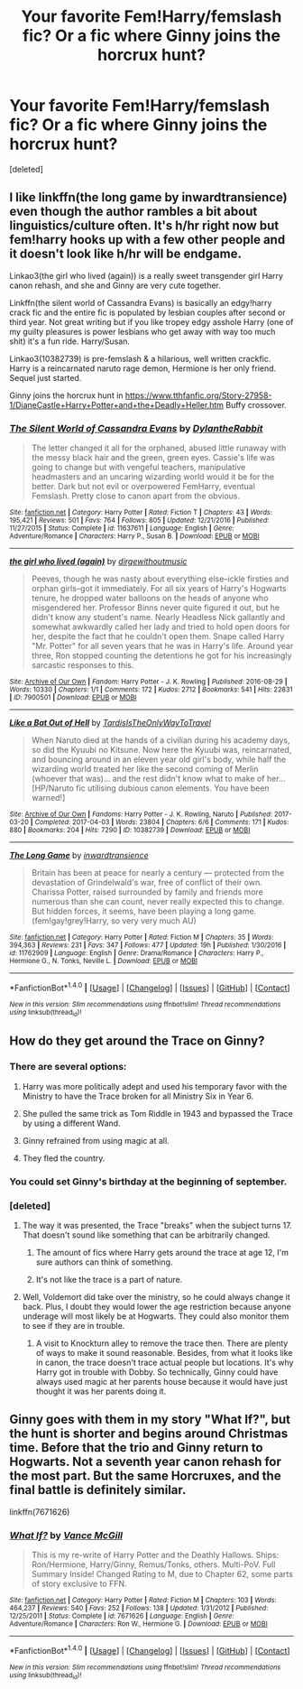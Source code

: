 #+TITLE: Your favorite Fem!Harry/femslash fic? Or a fic where Ginny joins the horcrux hunt?

* Your favorite Fem!Harry/femslash fic? Or a fic where Ginny joins the horcrux hunt?
:PROPERTIES:
:Score: 3
:DateUnix: 1496874207.0
:DateShort: 2017-Jun-08
:END:
[deleted]


** I like linkffn(the long game by inwardtransience) even though the author rambles a bit about linguistics/culture often. It's h/hr right now but fem!harry hooks up with a few other people and it doesn't look like h/hr will be endgame.

Linkao3(the girl who lived (again)) is a really sweet transgender girl Harry canon rehash, and she and Ginny are very cute together.

Linkffn(the silent world of Cassandra Evans) is basically an edgy!harry crack fic and the entire fic is populated by lesbian couples after second or third year. Not great writing but if you like tropey edgy asshole Harry (one of my guilty pleasures is power lesbians who get away with way too much shit) it's a fun ride. Harry/Susan.

Linkao3(10382739) is pre-femslash & a hilarious, well written crackfic. Harry is a reincarnated naruto rage demon, Hermione is her only friend. Sequel just started.

Ginny joins the horcrux hunt in [[https://www.tthfanfic.org/Story-27958-1/DianeCastle+Harry+Potter+and+the+Deadly+Heller.htm]] Buffy crossover.
:PROPERTIES:
:Score: 3
:DateUnix: 1496886695.0
:DateShort: 2017-Jun-08
:END:

*** [[http://www.fanfiction.net/s/11637611/1/][*/The Silent World of Cassandra Evans/*]] by [[https://www.fanfiction.net/u/6664607/DylantheRabbit][/DylantheRabbit/]]

#+begin_quote
  The letter changed it all for the orphaned, abused little runaway with the messy black hair and the green, green eyes. Cassie's life was going to change but with vengeful teachers, manipulative headmasters and an uncaring wizarding world would it be for the better. Dark but not evil or overpowered FemHarry, eventual Femslash. Pretty close to canon apart from the obvious.
#+end_quote

^{/Site/: [[http://www.fanfiction.net/][fanfiction.net]] *|* /Category/: Harry Potter *|* /Rated/: Fiction T *|* /Chapters/: 43 *|* /Words/: 195,421 *|* /Reviews/: 501 *|* /Favs/: 764 *|* /Follows/: 805 *|* /Updated/: 12/21/2016 *|* /Published/: 11/27/2015 *|* /Status/: Complete *|* /id/: 11637611 *|* /Language/: English *|* /Genre/: Adventure/Romance *|* /Characters/: Harry P., Susan B. *|* /Download/: [[http://www.ff2ebook.com/old/ffn-bot/index.php?id=11637611&source=ff&filetype=epub][EPUB]] or [[http://www.ff2ebook.com/old/ffn-bot/index.php?id=11637611&source=ff&filetype=mobi][MOBI]]}

--------------

[[http://archiveofourown.org/works/7900501][*/the girl who lived (again)/*]] by [[http://www.archiveofourown.org/users/dirgewithoutmusic/pseuds/dirgewithoutmusic][/dirgewithoutmusic/]]

#+begin_quote
  Peeves, though he was nasty about everything else--ickle firsties and orphan girls--got it immediately. For all six years of Harry's Hogwarts tenure, he dropped water balloons on the heads of anyone who misgendered her. Professor Binns never quite figured it out, but he didn't know any student's name. Nearly Headless Nick gallantly and somewhat awkwardly called her lady and tried to hold open doors for her, despite the fact that he couldn't open them. Snape called Harry "Mr. Potter" for all seven years that he was in Harry's life. Around year three, Ron stopped counting the detentions he got for his increasingly sarcastic responses to this.
#+end_quote

^{/Site/: [[http://www.archiveofourown.org/][Archive of Our Own]] *|* /Fandom/: Harry Potter - J. K. Rowling *|* /Published/: 2016-08-29 *|* /Words/: 10330 *|* /Chapters/: 1/1 *|* /Comments/: 172 *|* /Kudos/: 2712 *|* /Bookmarks/: 541 *|* /Hits/: 22831 *|* /ID/: 7900501 *|* /Download/: [[http://archiveofourown.org/downloads/di/dirgewithoutmusic/7900501/the%20girl%20who%20lived%20again.epub?updated_at=1472438423][EPUB]] or [[http://archiveofourown.org/downloads/di/dirgewithoutmusic/7900501/the%20girl%20who%20lived%20again.mobi?updated_at=1472438423][MOBI]]}

--------------

[[http://archiveofourown.org/works/10382739][*/Like a Bat Out of Hell/*]] by [[http://www.archiveofourown.org/users/TardisIsTheOnlyWayToTravel/pseuds/TardisIsTheOnlyWayToTravel][/TardisIsTheOnlyWayToTravel/]]

#+begin_quote
  When Naruto died at the hands of a civilian during his academy days, so did the Kyuubi no Kitsune. Now here the Kyuubi was, reincarnated, and bouncing around in an eleven year old girl's body, while half the wizarding world treated her like the second coming of Merlin (whoever that was)... and the rest didn't know what to make of her...[HP/Naruto fic utilising dubious canon elements. You have been warned!]
#+end_quote

^{/Site/: [[http://www.archiveofourown.org/][Archive of Our Own]] *|* /Fandoms/: Harry Potter - J. K. Rowling, Naruto *|* /Published/: 2017-03-20 *|* /Completed/: 2017-04-03 *|* /Words/: 23804 *|* /Chapters/: 6/6 *|* /Comments/: 171 *|* /Kudos/: 880 *|* /Bookmarks/: 204 *|* /Hits/: 7290 *|* /ID/: 10382739 *|* /Download/: [[http://archiveofourown.org/downloads/Ta/TardisIsTheOnlyWayToTravel/10382739/Like%20a%20Bat%20Out%20of%20Hell.epub?updated_at=1491383298][EPUB]] or [[http://archiveofourown.org/downloads/Ta/TardisIsTheOnlyWayToTravel/10382739/Like%20a%20Bat%20Out%20of%20Hell.mobi?updated_at=1491383298][MOBI]]}

--------------

[[http://www.fanfiction.net/s/11762909/1/][*/The Long Game/*]] by [[https://www.fanfiction.net/u/4677330/inwardtransience][/inwardtransience/]]

#+begin_quote
  Britain has been at peace for nearly a century --- protected from the devastation of Grindelwald's war, free of conflict of their own. Charissa Potter, raised surrounded by family and friends more numerous than she can count, never really expected this to change. But hidden forces, it seems, have been playing a long game. (fem!gay!grey!Harry, so very very much AU)
#+end_quote

^{/Site/: [[http://www.fanfiction.net/][fanfiction.net]] *|* /Category/: Harry Potter *|* /Rated/: Fiction M *|* /Chapters/: 35 *|* /Words/: 394,363 *|* /Reviews/: 231 *|* /Favs/: 347 *|* /Follows/: 477 *|* /Updated/: 19h *|* /Published/: 1/30/2016 *|* /id/: 11762909 *|* /Language/: English *|* /Genre/: Drama/Romance *|* /Characters/: Harry P., Hermione G., N. Tonks, Neville L. *|* /Download/: [[http://www.ff2ebook.com/old/ffn-bot/index.php?id=11762909&source=ff&filetype=epub][EPUB]] or [[http://www.ff2ebook.com/old/ffn-bot/index.php?id=11762909&source=ff&filetype=mobi][MOBI]]}

--------------

*FanfictionBot*^{1.4.0} *|* [[[https://github.com/tusing/reddit-ffn-bot/wiki/Usage][Usage]]] | [[[https://github.com/tusing/reddit-ffn-bot/wiki/Changelog][Changelog]]] | [[[https://github.com/tusing/reddit-ffn-bot/issues/][Issues]]] | [[[https://github.com/tusing/reddit-ffn-bot/][GitHub]]] | [[[https://www.reddit.com/message/compose?to=tusing][Contact]]]

^{/New in this version: Slim recommendations using/ ffnbot!slim! /Thread recommendations using/ linksub(thread_id)!}
:PROPERTIES:
:Author: FanfictionBot
:Score: 1
:DateUnix: 1496886736.0
:DateShort: 2017-Jun-08
:END:


** How do they get around the Trace on Ginny?
:PROPERTIES:
:Author: jeffala
:Score: 1
:DateUnix: 1496886239.0
:DateShort: 2017-Jun-08
:END:

*** There are several options:

1) Harry was more politically adept and used his temporary favor with the Ministry to have the Trace broken for all Ministry Six in Year 6.

2) She pulled the same trick as Tom Riddle in 1943 and bypassed the Trace by using a different Wand.

3) Ginny refrained from using magic at all.

4) They fled the country.
:PROPERTIES:
:Author: InquisitorCOC
:Score: 2
:DateUnix: 1496948053.0
:DateShort: 2017-Jun-08
:END:


*** You could set Ginny's birthday at the beginning of september.
:PROPERTIES:
:Author: StudentOfMrKleks
:Score: 1
:DateUnix: 1496930539.0
:DateShort: 2017-Jun-08
:END:


*** [deleted]
:PROPERTIES:
:Score: 1
:DateUnix: 1496891357.0
:DateShort: 2017-Jun-08
:END:

**** The way it was presented, the Trace "breaks" when the subject turns 17. That doesn't sound like something that can be arbitrarily changed.
:PROPERTIES:
:Author: jeffala
:Score: 1
:DateUnix: 1496896663.0
:DateShort: 2017-Jun-08
:END:

***** The amount of fics where Harry gets around the trace at age 12, I'm sure authors can think of something.
:PROPERTIES:
:Author: Laoscaos
:Score: 2
:DateUnix: 1496898725.0
:DateShort: 2017-Jun-08
:END:


***** It's not like the trace is a part of nature.
:PROPERTIES:
:Author: DatKidNamedCara
:Score: 2
:DateUnix: 1496929087.0
:DateShort: 2017-Jun-08
:END:


**** Well, Voldemort did take over the ministry, so he could always change it back. Plus, I doubt they would lower the age restriction because anyone underage will most likely be at Hogwarts. They could also monitor them to see if they are in trouble.
:PROPERTIES:
:Author: sharkheadgirl
:Score: 1
:DateUnix: 1496912889.0
:DateShort: 2017-Jun-08
:END:

***** A visit to Knockturn alley to remove the trace then. There are plenty of ways to make it sound reasonable. Besides, from what it looks like in canon, the trace doesn't trace actual people but locations. It's why Harry got in trouble with Dobby. So technically, Ginny could have always used magic at her parents house because it would have just thought it was her parents doing it.
:PROPERTIES:
:Author: DatKidNamedCara
:Score: 2
:DateUnix: 1496929963.0
:DateShort: 2017-Jun-08
:END:


** Ginny goes with them in my story "What If?", but the hunt is shorter and begins around Christmas time. Before that the trio and Ginny return to Hogwarts. Not a seventh year canon rehash for the most part. But the same Horcruxes, and the final battle is definitely similar.

linkffn(7671626)
:PROPERTIES:
:Author: SoulxxBondz
:Score: 1
:DateUnix: 1496895576.0
:DateShort: 2017-Jun-08
:END:

*** [[http://www.fanfiction.net/s/7671626/1/][*/What If?/*]] by [[https://www.fanfiction.net/u/670787/Vance-McGill][/Vance McGill/]]

#+begin_quote
  This is my re-write of Harry Potter and the Deathly Hallows. Ships: Ron/Hermione, Harry/Ginny, Remus/Tonks, others. Multi-PoV. Full Summary Inside! Changed Rating to M, due to Chapter 62, some parts of story exclusive to FFN.
#+end_quote

^{/Site/: [[http://www.fanfiction.net/][fanfiction.net]] *|* /Category/: Harry Potter *|* /Rated/: Fiction M *|* /Chapters/: 103 *|* /Words/: 464,237 *|* /Reviews/: 540 *|* /Favs/: 252 *|* /Follows/: 138 *|* /Updated/: 1/31/2012 *|* /Published/: 12/25/2011 *|* /Status/: Complete *|* /id/: 7671626 *|* /Language/: English *|* /Genre/: Adventure/Romance *|* /Characters/: Ron W., Hermione G. *|* /Download/: [[http://www.ff2ebook.com/old/ffn-bot/index.php?id=7671626&source=ff&filetype=epub][EPUB]] or [[http://www.ff2ebook.com/old/ffn-bot/index.php?id=7671626&source=ff&filetype=mobi][MOBI]]}

--------------

*FanfictionBot*^{1.4.0} *|* [[[https://github.com/tusing/reddit-ffn-bot/wiki/Usage][Usage]]] | [[[https://github.com/tusing/reddit-ffn-bot/wiki/Changelog][Changelog]]] | [[[https://github.com/tusing/reddit-ffn-bot/issues/][Issues]]] | [[[https://github.com/tusing/reddit-ffn-bot/][GitHub]]] | [[[https://www.reddit.com/message/compose?to=tusing][Contact]]]

^{/New in this version: Slim recommendations using/ ffnbot!slim! /Thread recommendations using/ linksub(thread_id)!}
:PROPERTIES:
:Author: FanfictionBot
:Score: 1
:DateUnix: 1496895598.0
:DateShort: 2017-Jun-08
:END:
